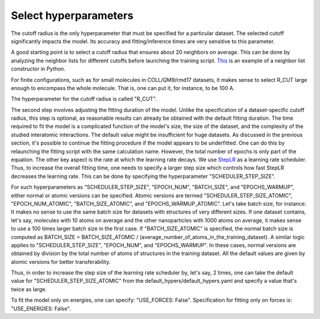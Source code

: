 Select hyperparameters
======================


The cutoff radius is the only hyperparameter that must be specified for a particular dataset. The selected cutoff significantly impacts the model. Its accuracy and fitting/inference times are very sensitive to this parameter.

A good starting point is to select a cutoff radius that ensures about 20 neighbors on average. This can be done by analyzing the neighbor lists for different cutoffs before launching the training script. `This <https://wiki.fysik.dtu.dk/ase/ase/neighborlist.html>`_ is an example of a neighbor list constructor in Python.

For finite configurations, such as for small molecules in COLL/QM9/rmd17 datasets, it makes sense to select R_CUT large enough to encompass the whole molecule. That is, one can put it, for instance, to be 100 A. 

The hyperparameter for the cutoff radius is called "R_CUT".

The second step involves adjusting the fitting duration of the model. Unlike the specification of a dataset-specific cutoff radius, this step is optional, as reasonable results can already be obtained with the default fitting duration. The time required to fit the model is a complicated function of the model's size, the size of the dataset, and the complexity of the studied interatomic interactions. The default value might be insufficient for huge datasets. As discussed in the previous section, it's possible to continue the fitting procedure if the model appears to be underfitted. One can do this by relaunching the fitting script with the same calculation name. However, the total number of epochs is only part of the equation. The other key aspect is the rate at which the learning rate decays. We use `StepLR <https://pytorch.org/docs/stable/generated/torch.optim.lr_scheduler.StepLR.html>`_ as a learning rate scheduler. Thus, to increase the overall fitting time, one needs to specify a larger step size which controls how fast StepLR decreases the learning rate. This can be done by specifying the hyperparameter "SCHEDULER_STEP_SIZE". 

For such hyperparameters as "SCHEDULER_STEP_SIZE", "EPOCH_NUM", "BATCH_SIZE", and "EPOCHS_WARMUP", either normal or atomic versions can be specified. Atomic versions are termed "SCHEDULER_STEP_SIZE_ATOMIC", "EPOCH_NUM_ATOMIC", "BATCH_SIZE_ATOMIC", and "EPOCHS_WARMUP_ATOMIC". Let's take batch size, for instance. It makes no sense to use the same batch size for datasets with structures of very different sizes. If one dataset contains, let's say, molecules with 10 atoms on average and the other nanoparticles with 1000 atoms on average, it makes sense to use a 100 times larger batch size in the first case. If "BATCH_SIZE_ATOMIC" is specified, the normal batch size is computed as BATCH_SIZE = BATCH_SIZE_ATOMIC / (average_number_of_atoms_in_the_training_dataset). A similar logic applies to "SCHEDULER_STEP_SIZE", "EPOCH_NUM", and "EPOCHS_WARMUP". In these cases, normal versions are obtained by division by the total number of atoms of structures in the training dataset. All the default values are given by atomic versions for better transferability.

Thus, in order to increase the step size of the learning rate scheduler by, let's say, 2 times, one can take the default value for "SCHEDULER_STEP_SIZE_ATOMIC" from the default_hypers/default_hypers.yaml and specify a value that's twice as large.

To fit the model only on energies, one can specify: "USE_FORCES: False". Specification for fitting only on forces is: "USE_ENERGIES: False".






